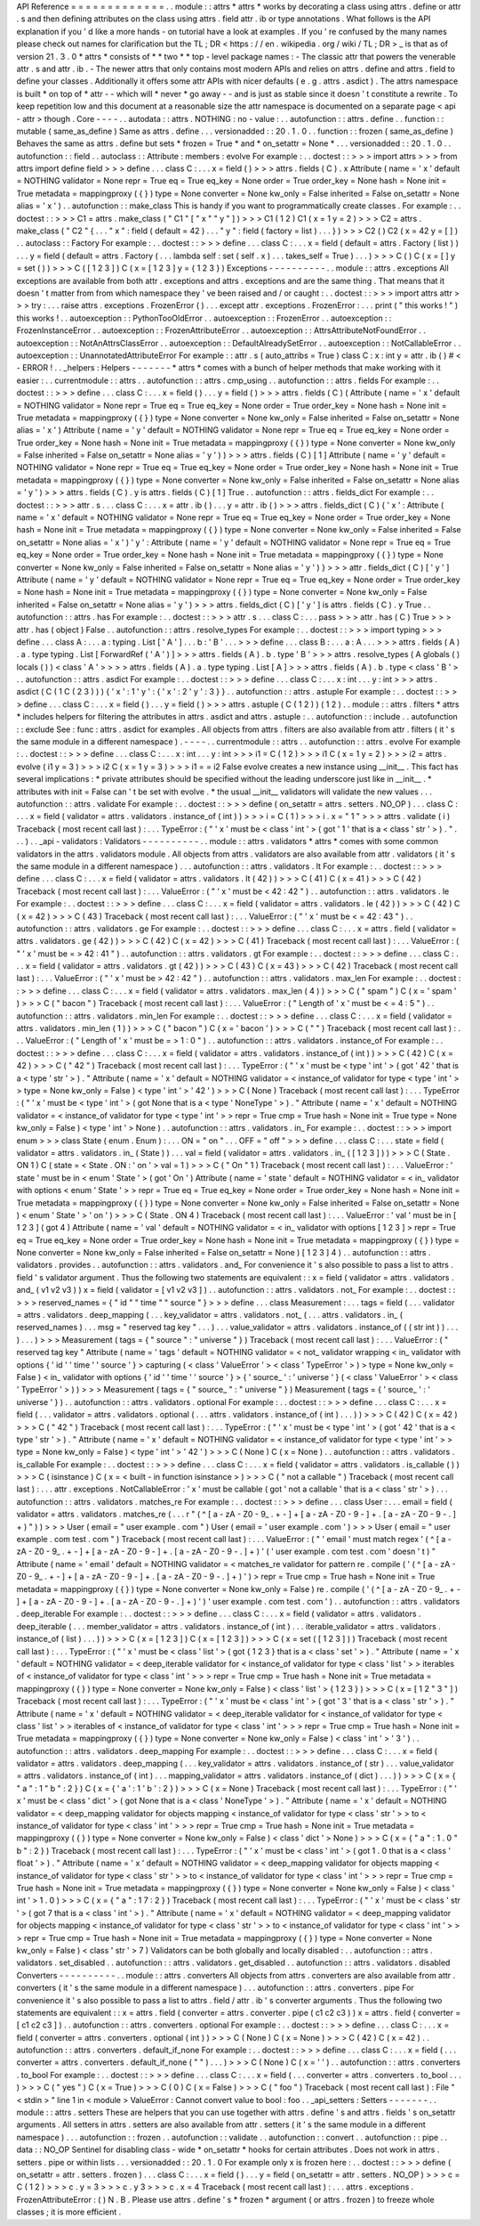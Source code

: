 API
Reference
=
=
=
=
=
=
=
=
=
=
=
=
=
.
.
module
:
:
attrs
*
attrs
*
works
by
decorating
a
class
using
attrs
.
define
or
attr
.
s
and
then
defining
attributes
on
the
class
using
attrs
.
field
attr
.
ib
or
type
annotations
.
What
follows
is
the
API
explanation
if
you
'
d
like
a
more
hands
-
on
tutorial
have
a
look
at
examples
.
If
you
'
re
confused
by
the
many
names
please
check
out
names
for
clarification
but
the
TL
;
DR
<
https
:
/
/
en
.
wikipedia
.
org
/
wiki
/
TL
;
DR
>
_
is
that
as
of
version
21
.
3
.
0
*
attrs
*
consists
of
*
*
two
*
*
top
-
level
package
names
:
-
The
classic
attr
that
powers
the
venerable
attr
.
s
and
attr
.
ib
.
-
The
newer
attrs
that
only
contains
most
modern
APIs
and
relies
on
attrs
.
define
and
attrs
.
field
to
define
your
classes
.
Additionally
it
offers
some
attr
APIs
with
nicer
defaults
(
e
.
g
.
attrs
.
asdict
)
.
The
attrs
namespace
is
built
*
on
top
of
*
attr
-
-
which
will
*
never
*
go
away
-
-
and
is
just
as
stable
since
it
doesn
'
t
constitute
a
rewrite
.
To
keep
repetition
low
and
this
document
at
a
reasonable
size
the
attr
namespace
is
documented
on
a
separate
page
<
api
-
attr
>
though
.
Core
-
-
-
-
.
.
autodata
:
:
attrs
.
NOTHING
:
no
-
value
:
.
.
autofunction
:
:
attrs
.
define
.
.
function
:
:
mutable
(
same_as_define
)
Same
as
attrs
.
define
.
.
.
versionadded
:
:
20
.
1
.
0
.
.
function
:
:
frozen
(
same_as_define
)
Behaves
the
same
as
attrs
.
define
but
sets
*
frozen
=
True
*
and
*
on_setattr
=
None
*
.
.
.
versionadded
:
:
20
.
1
.
0
.
.
autofunction
:
:
field
.
.
autoclass
:
:
Attribute
:
members
:
evolve
For
example
:
.
.
doctest
:
:
>
>
>
import
attrs
>
>
>
from
attrs
import
define
field
>
>
>
define
.
.
.
class
C
:
.
.
.
x
=
field
(
)
>
>
>
attrs
.
fields
(
C
)
.
x
Attribute
(
name
=
'
x
'
default
=
NOTHING
validator
=
None
repr
=
True
eq
=
True
eq_key
=
None
order
=
True
order_key
=
None
hash
=
None
init
=
True
metadata
=
mappingproxy
(
{
}
)
type
=
None
converter
=
None
kw_only
=
False
inherited
=
False
on_setattr
=
None
alias
=
'
x
'
)
.
.
autofunction
:
:
make_class
This
is
handy
if
you
want
to
programmatically
create
classes
.
For
example
:
.
.
doctest
:
:
>
>
>
C1
=
attrs
.
make_class
(
"
C1
"
[
"
x
"
"
y
"
]
)
>
>
>
C1
(
1
2
)
C1
(
x
=
1
y
=
2
)
>
>
>
C2
=
attrs
.
make_class
(
"
C2
"
{
.
.
.
"
x
"
:
field
(
default
=
42
)
.
.
.
"
y
"
:
field
(
factory
=
list
)
.
.
.
}
)
>
>
>
C2
(
)
C2
(
x
=
42
y
=
[
]
)
.
.
autoclass
:
:
Factory
For
example
:
.
.
doctest
:
:
>
>
>
define
.
.
.
class
C
:
.
.
.
x
=
field
(
default
=
attrs
.
Factory
(
list
)
)
.
.
.
y
=
field
(
default
=
attrs
.
Factory
(
.
.
.
lambda
self
:
set
(
self
.
x
)
.
.
.
takes_self
=
True
)
.
.
.
)
>
>
>
C
(
)
C
(
x
=
[
]
y
=
set
(
)
)
>
>
>
C
(
[
1
2
3
]
)
C
(
x
=
[
1
2
3
]
y
=
{
1
2
3
}
)
Exceptions
-
-
-
-
-
-
-
-
-
-
.
.
module
:
:
attrs
.
exceptions
All
exceptions
are
available
from
both
attr
.
exceptions
and
attrs
.
exceptions
and
are
the
same
thing
.
That
means
that
it
doesn
'
t
matter
from
from
which
namespace
they
'
ve
been
raised
and
/
or
caught
:
.
.
doctest
:
:
>
>
>
import
attrs
attr
>
>
>
try
:
.
.
.
raise
attrs
.
exceptions
.
FrozenError
(
)
.
.
.
except
attr
.
exceptions
.
FrozenError
:
.
.
.
print
(
"
this
works
!
"
)
this
works
!
.
.
autoexception
:
:
PythonTooOldError
.
.
autoexception
:
:
FrozenError
.
.
autoexception
:
:
FrozenInstanceError
.
.
autoexception
:
:
FrozenAttributeError
.
.
autoexception
:
:
AttrsAttributeNotFoundError
.
.
autoexception
:
:
NotAnAttrsClassError
.
.
autoexception
:
:
DefaultAlreadySetError
.
.
autoexception
:
:
NotCallableError
.
.
autoexception
:
:
UnannotatedAttributeError
For
example
:
:
attr
.
s
(
auto_attribs
=
True
)
class
C
:
x
:
int
y
=
attr
.
ib
(
)
#
<
-
ERROR
!
.
.
_helpers
:
Helpers
-
-
-
-
-
-
-
*
attrs
*
comes
with
a
bunch
of
helper
methods
that
make
working
with
it
easier
:
.
.
currentmodule
:
:
attrs
.
.
autofunction
:
:
attrs
.
cmp_using
.
.
autofunction
:
:
attrs
.
fields
For
example
:
.
.
doctest
:
:
>
>
>
define
.
.
.
class
C
:
.
.
.
x
=
field
(
)
.
.
.
y
=
field
(
)
>
>
>
attrs
.
fields
(
C
)
(
Attribute
(
name
=
'
x
'
default
=
NOTHING
validator
=
None
repr
=
True
eq
=
True
eq_key
=
None
order
=
True
order_key
=
None
hash
=
None
init
=
True
metadata
=
mappingproxy
(
{
}
)
type
=
None
converter
=
None
kw_only
=
False
inherited
=
False
on_setattr
=
None
alias
=
'
x
'
)
Attribute
(
name
=
'
y
'
default
=
NOTHING
validator
=
None
repr
=
True
eq
=
True
eq_key
=
None
order
=
True
order_key
=
None
hash
=
None
init
=
True
metadata
=
mappingproxy
(
{
}
)
type
=
None
converter
=
None
kw_only
=
False
inherited
=
False
on_setattr
=
None
alias
=
'
y
'
)
)
>
>
>
attrs
.
fields
(
C
)
[
1
]
Attribute
(
name
=
'
y
'
default
=
NOTHING
validator
=
None
repr
=
True
eq
=
True
eq_key
=
None
order
=
True
order_key
=
None
hash
=
None
init
=
True
metadata
=
mappingproxy
(
{
}
)
type
=
None
converter
=
None
kw_only
=
False
inherited
=
False
on_setattr
=
None
alias
=
'
y
'
)
>
>
>
attrs
.
fields
(
C
)
.
y
is
attrs
.
fields
(
C
)
[
1
]
True
.
.
autofunction
:
:
attrs
.
fields_dict
For
example
:
.
.
doctest
:
:
>
>
>
attr
.
s
.
.
.
class
C
:
.
.
.
x
=
attr
.
ib
(
)
.
.
.
y
=
attr
.
ib
(
)
>
>
>
attrs
.
fields_dict
(
C
)
{
'
x
'
:
Attribute
(
name
=
'
x
'
default
=
NOTHING
validator
=
None
repr
=
True
eq
=
True
eq_key
=
None
order
=
True
order_key
=
None
hash
=
None
init
=
True
metadata
=
mappingproxy
(
{
}
)
type
=
None
converter
=
None
kw_only
=
False
inherited
=
False
on_setattr
=
None
alias
=
'
x
'
)
'
y
'
:
Attribute
(
name
=
'
y
'
default
=
NOTHING
validator
=
None
repr
=
True
eq
=
True
eq_key
=
None
order
=
True
order_key
=
None
hash
=
None
init
=
True
metadata
=
mappingproxy
(
{
}
)
type
=
None
converter
=
None
kw_only
=
False
inherited
=
False
on_setattr
=
None
alias
=
'
y
'
)
}
>
>
>
attr
.
fields_dict
(
C
)
[
'
y
'
]
Attribute
(
name
=
'
y
'
default
=
NOTHING
validator
=
None
repr
=
True
eq
=
True
eq_key
=
None
order
=
True
order_key
=
None
hash
=
None
init
=
True
metadata
=
mappingproxy
(
{
}
)
type
=
None
converter
=
None
kw_only
=
False
inherited
=
False
on_setattr
=
None
alias
=
'
y
'
)
>
>
>
attrs
.
fields_dict
(
C
)
[
'
y
'
]
is
attrs
.
fields
(
C
)
.
y
True
.
.
autofunction
:
:
attrs
.
has
For
example
:
.
.
doctest
:
:
>
>
>
attr
.
s
.
.
.
class
C
:
.
.
.
pass
>
>
>
attr
.
has
(
C
)
True
>
>
>
attr
.
has
(
object
)
False
.
.
autofunction
:
:
attrs
.
resolve_types
For
example
:
.
.
doctest
:
:
>
>
>
import
typing
>
>
>
define
.
.
.
class
A
:
.
.
.
a
:
typing
.
List
[
'
A
'
]
.
.
.
b
:
'
B
'
.
.
.
>
>
>
define
.
.
.
class
B
:
.
.
.
a
:
A
.
.
.
>
>
>
attrs
.
fields
(
A
)
.
a
.
type
typing
.
List
[
ForwardRef
(
'
A
'
)
]
>
>
>
attrs
.
fields
(
A
)
.
b
.
type
'
B
'
>
>
>
attrs
.
resolve_types
(
A
globals
(
)
locals
(
)
)
<
class
'
A
'
>
>
>
>
attrs
.
fields
(
A
)
.
a
.
type
typing
.
List
[
A
]
>
>
>
attrs
.
fields
(
A
)
.
b
.
type
<
class
'
B
'
>
.
.
autofunction
:
:
attrs
.
asdict
For
example
:
.
.
doctest
:
:
>
>
>
define
.
.
.
class
C
:
.
.
.
x
:
int
.
.
.
y
:
int
>
>
>
attrs
.
asdict
(
C
(
1
C
(
2
3
)
)
)
{
'
x
'
:
1
'
y
'
:
{
'
x
'
:
2
'
y
'
:
3
}
}
.
.
autofunction
:
:
attrs
.
astuple
For
example
:
.
.
doctest
:
:
>
>
>
define
.
.
.
class
C
:
.
.
.
x
=
field
(
)
.
.
.
y
=
field
(
)
>
>
>
attrs
.
astuple
(
C
(
1
2
)
)
(
1
2
)
.
.
module
:
:
attrs
.
filters
*
attrs
*
includes
helpers
for
filtering
the
attributes
in
attrs
.
asdict
and
attrs
.
astuple
:
.
.
autofunction
:
:
include
.
.
autofunction
:
:
exclude
See
:
func
:
attrs
.
asdict
for
examples
.
All
objects
from
attrs
.
filters
are
also
available
from
attr
.
filters
(
it
'
s
the
same
module
in
a
different
namespace
)
.
-
-
-
-
.
.
currentmodule
:
:
attrs
.
.
autofunction
:
:
attrs
.
evolve
For
example
:
.
.
doctest
:
:
>
>
>
define
.
.
.
class
C
:
.
.
.
x
:
int
.
.
.
y
:
int
>
>
>
i1
=
C
(
1
2
)
>
>
>
i1
C
(
x
=
1
y
=
2
)
>
>
>
i2
=
attrs
.
evolve
(
i1
y
=
3
)
>
>
>
i2
C
(
x
=
1
y
=
3
)
>
>
>
i1
=
=
i2
False
evolve
creates
a
new
instance
using
__init__
.
This
fact
has
several
implications
:
*
private
attributes
should
be
specified
without
the
leading
underscore
just
like
in
__init__
.
*
attributes
with
init
=
False
can
'
t
be
set
with
evolve
.
*
the
usual
__init__
validators
will
validate
the
new
values
.
.
.
autofunction
:
:
attrs
.
validate
For
example
:
.
.
doctest
:
:
>
>
>
define
(
on_setattr
=
attrs
.
setters
.
NO_OP
)
.
.
.
class
C
:
.
.
.
x
=
field
(
validator
=
attrs
.
validators
.
instance_of
(
int
)
)
>
>
>
i
=
C
(
1
)
>
>
>
i
.
x
=
"
1
"
>
>
>
attrs
.
validate
(
i
)
Traceback
(
most
recent
call
last
)
:
.
.
.
TypeError
:
(
"
'
x
'
must
be
<
class
'
int
'
>
(
got
'
1
'
that
is
a
<
class
'
str
'
>
)
.
"
.
.
.
)
.
.
_api
-
validators
:
Validators
-
-
-
-
-
-
-
-
-
-
.
.
module
:
:
attrs
.
validators
*
attrs
*
comes
with
some
common
validators
in
the
attrs
.
validators
module
.
All
objects
from
attrs
.
validators
are
also
available
from
attr
.
validators
(
it
'
s
the
same
module
in
a
different
namespace
)
.
.
.
autofunction
:
:
attrs
.
validators
.
lt
For
example
:
.
.
doctest
:
:
>
>
>
define
.
.
.
class
C
:
.
.
.
x
=
field
(
validator
=
attrs
.
validators
.
lt
(
42
)
)
>
>
>
C
(
41
)
C
(
x
=
41
)
>
>
>
C
(
42
)
Traceback
(
most
recent
call
last
)
:
.
.
.
ValueError
:
(
"
'
x
'
must
be
<
42
:
42
"
)
.
.
autofunction
:
:
attrs
.
validators
.
le
For
example
:
.
.
doctest
:
:
>
>
>
define
.
.
.
class
C
:
.
.
.
x
=
field
(
validator
=
attrs
.
validators
.
le
(
42
)
)
>
>
>
C
(
42
)
C
(
x
=
42
)
>
>
>
C
(
43
)
Traceback
(
most
recent
call
last
)
:
.
.
.
ValueError
:
(
"
'
x
'
must
be
<
=
42
:
43
"
)
.
.
autofunction
:
:
attrs
.
validators
.
ge
For
example
:
.
.
doctest
:
:
>
>
>
define
.
.
.
class
C
:
.
.
.
x
=
attrs
.
field
(
validator
=
attrs
.
validators
.
ge
(
42
)
)
>
>
>
C
(
42
)
C
(
x
=
42
)
>
>
>
C
(
41
)
Traceback
(
most
recent
call
last
)
:
.
.
.
ValueError
:
(
"
'
x
'
must
be
=
>
42
:
41
"
)
.
.
autofunction
:
:
attrs
.
validators
.
gt
For
example
:
.
.
doctest
:
:
>
>
>
define
.
.
.
class
C
:
.
.
.
x
=
field
(
validator
=
attrs
.
validators
.
gt
(
42
)
)
>
>
>
C
(
43
)
C
(
x
=
43
)
>
>
>
C
(
42
)
Traceback
(
most
recent
call
last
)
:
.
.
.
ValueError
:
(
"
'
x
'
must
be
>
42
:
42
"
)
.
.
autofunction
:
:
attrs
.
validators
.
max_len
For
example
:
.
.
doctest
:
:
>
>
>
define
.
.
.
class
C
:
.
.
.
x
=
field
(
validator
=
attrs
.
validators
.
max_len
(
4
)
)
>
>
>
C
(
"
spam
"
)
C
(
x
=
'
spam
'
)
>
>
>
C
(
"
bacon
"
)
Traceback
(
most
recent
call
last
)
:
.
.
.
ValueError
:
(
"
Length
of
'
x
'
must
be
<
=
4
:
5
"
)
.
.
autofunction
:
:
attrs
.
validators
.
min_len
For
example
:
.
.
doctest
:
:
>
>
>
define
.
.
.
class
C
:
.
.
.
x
=
field
(
validator
=
attrs
.
validators
.
min_len
(
1
)
)
>
>
>
C
(
"
bacon
"
)
C
(
x
=
'
bacon
'
)
>
>
>
C
(
"
"
)
Traceback
(
most
recent
call
last
)
:
.
.
.
ValueError
:
(
"
Length
of
'
x
'
must
be
=
>
1
:
0
"
)
.
.
autofunction
:
:
attrs
.
validators
.
instance_of
For
example
:
.
.
doctest
:
:
>
>
>
define
.
.
.
class
C
:
.
.
.
x
=
field
(
validator
=
attrs
.
validators
.
instance_of
(
int
)
)
>
>
>
C
(
42
)
C
(
x
=
42
)
>
>
>
C
(
"
42
"
)
Traceback
(
most
recent
call
last
)
:
.
.
.
TypeError
:
(
"
'
x
'
must
be
<
type
'
int
'
>
(
got
'
42
'
that
is
a
<
type
'
str
'
>
)
.
"
Attribute
(
name
=
'
x
'
default
=
NOTHING
validator
=
<
instance_of
validator
for
type
<
type
'
int
'
>
>
type
=
None
kw_only
=
False
)
<
type
'
int
'
>
'
42
'
)
>
>
>
C
(
None
)
Traceback
(
most
recent
call
last
)
:
.
.
.
TypeError
:
(
"
'
x
'
must
be
<
type
'
int
'
>
(
got
None
that
is
a
<
type
'
NoneType
'
>
)
.
"
Attribute
(
name
=
'
x
'
default
=
NOTHING
validator
=
<
instance_of
validator
for
type
<
type
'
int
'
>
>
repr
=
True
cmp
=
True
hash
=
None
init
=
True
type
=
None
kw_only
=
False
)
<
type
'
int
'
>
None
)
.
.
autofunction
:
:
attrs
.
validators
.
in_
For
example
:
.
.
doctest
:
:
>
>
>
import
enum
>
>
>
class
State
(
enum
.
Enum
)
:
.
.
.
ON
=
"
on
"
.
.
.
OFF
=
"
off
"
>
>
>
define
.
.
.
class
C
:
.
.
.
state
=
field
(
validator
=
attrs
.
validators
.
in_
(
State
)
)
.
.
.
val
=
field
(
validator
=
attrs
.
validators
.
in_
(
[
1
2
3
]
)
)
>
>
>
C
(
State
.
ON
1
)
C
(
state
=
<
State
.
ON
:
'
on
'
>
val
=
1
)
>
>
>
C
(
"
On
"
1
)
Traceback
(
most
recent
call
last
)
:
.
.
.
ValueError
:
'
state
'
must
be
in
<
enum
'
State
'
>
(
got
'
On
'
)
Attribute
(
name
=
'
state
'
default
=
NOTHING
validator
=
<
in_
validator
with
options
<
enum
'
State
'
>
>
repr
=
True
eq
=
True
eq_key
=
None
order
=
True
order_key
=
None
hash
=
None
init
=
True
metadata
=
mappingproxy
(
{
}
)
type
=
None
converter
=
None
kw_only
=
False
inherited
=
False
on_setattr
=
None
)
<
enum
'
State
'
>
'
on
'
)
>
>
>
C
(
State
.
ON
4
)
Traceback
(
most
recent
call
last
)
:
.
.
.
ValueError
:
'
val
'
must
be
in
[
1
2
3
]
(
got
4
)
Attribute
(
name
=
'
val
'
default
=
NOTHING
validator
=
<
in_
validator
with
options
[
1
2
3
]
>
repr
=
True
eq
=
True
eq_key
=
None
order
=
True
order_key
=
None
hash
=
None
init
=
True
metadata
=
mappingproxy
(
{
}
)
type
=
None
converter
=
None
kw_only
=
False
inherited
=
False
on_setattr
=
None
)
[
1
2
3
]
4
)
.
.
autofunction
:
:
attrs
.
validators
.
provides
.
.
autofunction
:
:
attrs
.
validators
.
and_
For
convenience
it
'
s
also
possible
to
pass
a
list
to
attrs
.
field
'
s
validator
argument
.
Thus
the
following
two
statements
are
equivalent
:
:
x
=
field
(
validator
=
attrs
.
validators
.
and_
(
v1
v2
v3
)
)
x
=
field
(
validator
=
[
v1
v2
v3
]
)
.
.
autofunction
:
:
attrs
.
validators
.
not_
For
example
:
.
.
doctest
:
:
>
>
>
reserved_names
=
{
"
id
"
"
time
"
"
source
"
}
>
>
>
define
.
.
.
class
Measurement
:
.
.
.
tags
=
field
(
.
.
.
validator
=
attrs
.
validators
.
deep_mapping
(
.
.
.
key_validator
=
attrs
.
validators
.
not_
(
.
.
.
attrs
.
validators
.
in_
(
reserved_names
)
.
.
.
msg
=
"
reserved
tag
key
"
.
.
.
)
.
.
.
value_validator
=
attrs
.
validators
.
instance_of
(
(
str
int
)
)
.
.
.
)
.
.
.
)
>
>
>
Measurement
(
tags
=
{
"
source
"
:
"
universe
"
}
)
Traceback
(
most
recent
call
last
)
:
.
.
.
ValueError
:
(
"
reserved
tag
key
"
Attribute
(
name
=
'
tags
'
default
=
NOTHING
validator
=
<
not_
validator
wrapping
<
in_
validator
with
options
{
'
id
'
'
time
'
'
source
'
}
>
capturing
(
<
class
'
ValueError
'
>
<
class
'
TypeError
'
>
)
>
type
=
None
kw_only
=
False
)
<
in_
validator
with
options
{
'
id
'
'
time
'
'
source
'
}
>
{
'
source_
'
:
'
universe
'
}
(
<
class
'
ValueError
'
>
<
class
'
TypeError
'
>
)
)
>
>
>
Measurement
(
tags
=
{
"
source_
"
:
"
universe
"
}
)
Measurement
(
tags
=
{
'
source_
'
:
'
universe
'
}
)
.
.
autofunction
:
:
attrs
.
validators
.
optional
For
example
:
.
.
doctest
:
:
>
>
>
define
.
.
.
class
C
:
.
.
.
x
=
field
(
.
.
.
validator
=
attrs
.
validators
.
optional
(
.
.
.
attrs
.
validators
.
instance_of
(
int
)
.
.
.
)
)
>
>
>
C
(
42
)
C
(
x
=
42
)
>
>
>
C
(
"
42
"
)
Traceback
(
most
recent
call
last
)
:
.
.
.
TypeError
:
(
"
'
x
'
must
be
<
type
'
int
'
>
(
got
'
42
'
that
is
a
<
type
'
str
'
>
)
.
"
Attribute
(
name
=
'
x
'
default
=
NOTHING
validator
=
<
instance_of
validator
for
type
<
type
'
int
'
>
>
type
=
None
kw_only
=
False
)
<
type
'
int
'
>
'
42
'
)
>
>
>
C
(
None
)
C
(
x
=
None
)
.
.
autofunction
:
:
attrs
.
validators
.
is_callable
For
example
:
.
.
doctest
:
:
>
>
>
define
.
.
.
class
C
:
.
.
.
x
=
field
(
validator
=
attrs
.
validators
.
is_callable
(
)
)
>
>
>
C
(
isinstance
)
C
(
x
=
<
built
-
in
function
isinstance
>
)
>
>
>
C
(
"
not
a
callable
"
)
Traceback
(
most
recent
call
last
)
:
.
.
.
attr
.
exceptions
.
NotCallableError
:
'
x
'
must
be
callable
(
got
'
not
a
callable
'
that
is
a
<
class
'
str
'
>
)
.
.
.
autofunction
:
:
attrs
.
validators
.
matches_re
For
example
:
.
.
doctest
:
:
>
>
>
define
.
.
.
class
User
:
.
.
.
email
=
field
(
validator
=
attrs
.
validators
.
matches_re
(
.
.
.
r
"
(
^
[
a
-
zA
-
Z0
-
9_
.
+
-
]
+
[
a
-
zA
-
Z0
-
9
-
]
+
\
.
[
a
-
zA
-
Z0
-
9
-
.
]
+
)
"
)
)
>
>
>
User
(
email
=
"
user
example
.
com
"
)
User
(
email
=
'
user
example
.
com
'
)
>
>
>
User
(
email
=
"
user
example
.
com
test
.
com
"
)
Traceback
(
most
recent
call
last
)
:
.
.
.
ValueError
:
(
"
'
email
'
must
match
regex
'
(
^
[
a
-
zA
-
Z0
-
9_
.
+
-
]
+
[
a
-
zA
-
Z0
-
9
-
]
+
\
\
\
\
.
[
a
-
zA
-
Z0
-
9
-
.
]
+
)
'
(
'
user
example
.
com
test
.
com
'
doesn
'
t
)
"
Attribute
(
name
=
'
email
'
default
=
NOTHING
validator
=
<
matches_re
validator
for
pattern
re
.
compile
(
'
(
^
[
a
-
zA
-
Z0
-
9_
.
+
-
]
+
[
a
-
zA
-
Z0
-
9
-
]
+
\
\
.
[
a
-
zA
-
Z0
-
9
-
.
]
+
)
'
)
>
repr
=
True
cmp
=
True
hash
=
None
init
=
True
metadata
=
mappingproxy
(
{
}
)
type
=
None
converter
=
None
kw_only
=
False
)
re
.
compile
(
'
(
^
[
a
-
zA
-
Z0
-
9_
.
+
-
]
+
[
a
-
zA
-
Z0
-
9
-
]
+
\
\
.
[
a
-
zA
-
Z0
-
9
-
.
]
+
)
'
)
'
user
example
.
com
test
.
com
'
)
.
.
autofunction
:
:
attrs
.
validators
.
deep_iterable
For
example
:
.
.
doctest
:
:
>
>
>
define
.
.
.
class
C
:
.
.
.
x
=
field
(
validator
=
attrs
.
validators
.
deep_iterable
(
.
.
.
member_validator
=
attrs
.
validators
.
instance_of
(
int
)
.
.
.
iterable_validator
=
attrs
.
validators
.
instance_of
(
list
)
.
.
.
)
)
>
>
>
C
(
x
=
[
1
2
3
]
)
C
(
x
=
[
1
2
3
]
)
>
>
>
C
(
x
=
set
(
[
1
2
3
]
)
)
Traceback
(
most
recent
call
last
)
:
.
.
.
TypeError
:
(
"
'
x
'
must
be
<
class
'
list
'
>
(
got
{
1
2
3
}
that
is
a
<
class
'
set
'
>
)
.
"
Attribute
(
name
=
'
x
'
default
=
NOTHING
validator
=
<
deep_iterable
validator
for
<
instance_of
validator
for
type
<
class
'
list
'
>
>
iterables
of
<
instance_of
validator
for
type
<
class
'
int
'
>
>
>
repr
=
True
cmp
=
True
hash
=
None
init
=
True
metadata
=
mappingproxy
(
{
}
)
type
=
None
converter
=
None
kw_only
=
False
)
<
class
'
list
'
>
{
1
2
3
}
)
>
>
>
C
(
x
=
[
1
2
"
3
"
]
)
Traceback
(
most
recent
call
last
)
:
.
.
.
TypeError
:
(
"
'
x
'
must
be
<
class
'
int
'
>
(
got
'
3
'
that
is
a
<
class
'
str
'
>
)
.
"
Attribute
(
name
=
'
x
'
default
=
NOTHING
validator
=
<
deep_iterable
validator
for
<
instance_of
validator
for
type
<
class
'
list
'
>
>
iterables
of
<
instance_of
validator
for
type
<
class
'
int
'
>
>
>
repr
=
True
cmp
=
True
hash
=
None
init
=
True
metadata
=
mappingproxy
(
{
}
)
type
=
None
converter
=
None
kw_only
=
False
)
<
class
'
int
'
>
'
3
'
)
.
.
autofunction
:
:
attrs
.
validators
.
deep_mapping
For
example
:
.
.
doctest
:
:
>
>
>
define
.
.
.
class
C
:
.
.
.
x
=
field
(
validator
=
attrs
.
validators
.
deep_mapping
(
.
.
.
key_validator
=
attrs
.
validators
.
instance_of
(
str
)
.
.
.
value_validator
=
attrs
.
validators
.
instance_of
(
int
)
.
.
.
mapping_validator
=
attrs
.
validators
.
instance_of
(
dict
)
.
.
.
)
)
>
>
>
C
(
x
=
{
"
a
"
:
1
"
b
"
:
2
}
)
C
(
x
=
{
'
a
'
:
1
'
b
'
:
2
}
)
>
>
>
C
(
x
=
None
)
Traceback
(
most
recent
call
last
)
:
.
.
.
TypeError
:
(
"
'
x
'
must
be
<
class
'
dict
'
>
(
got
None
that
is
a
<
class
'
NoneType
'
>
)
.
"
Attribute
(
name
=
'
x
'
default
=
NOTHING
validator
=
<
deep_mapping
validator
for
objects
mapping
<
instance_of
validator
for
type
<
class
'
str
'
>
>
to
<
instance_of
validator
for
type
<
class
'
int
'
>
>
>
repr
=
True
cmp
=
True
hash
=
None
init
=
True
metadata
=
mappingproxy
(
{
}
)
type
=
None
converter
=
None
kw_only
=
False
)
<
class
'
dict
'
>
None
)
>
>
>
C
(
x
=
{
"
a
"
:
1
.
0
"
b
"
:
2
}
)
Traceback
(
most
recent
call
last
)
:
.
.
.
TypeError
:
(
"
'
x
'
must
be
<
class
'
int
'
>
(
got
1
.
0
that
is
a
<
class
'
float
'
>
)
.
"
Attribute
(
name
=
'
x
'
default
=
NOTHING
validator
=
<
deep_mapping
validator
for
objects
mapping
<
instance_of
validator
for
type
<
class
'
str
'
>
>
to
<
instance_of
validator
for
type
<
class
'
int
'
>
>
>
repr
=
True
cmp
=
True
hash
=
None
init
=
True
metadata
=
mappingproxy
(
{
}
)
type
=
None
converter
=
None
kw_only
=
False
)
<
class
'
int
'
>
1
.
0
)
>
>
>
C
(
x
=
{
"
a
"
:
1
7
:
2
}
)
Traceback
(
most
recent
call
last
)
:
.
.
.
TypeError
:
(
"
'
x
'
must
be
<
class
'
str
'
>
(
got
7
that
is
a
<
class
'
int
'
>
)
.
"
Attribute
(
name
=
'
x
'
default
=
NOTHING
validator
=
<
deep_mapping
validator
for
objects
mapping
<
instance_of
validator
for
type
<
class
'
str
'
>
>
to
<
instance_of
validator
for
type
<
class
'
int
'
>
>
>
repr
=
True
cmp
=
True
hash
=
None
init
=
True
metadata
=
mappingproxy
(
{
}
)
type
=
None
converter
=
None
kw_only
=
False
)
<
class
'
str
'
>
7
)
Validators
can
be
both
globally
and
locally
disabled
:
.
.
autofunction
:
:
attrs
.
validators
.
set_disabled
.
.
autofunction
:
:
attrs
.
validators
.
get_disabled
.
.
autofunction
:
:
attrs
.
validators
.
disabled
Converters
-
-
-
-
-
-
-
-
-
-
.
.
module
:
:
attrs
.
converters
All
objects
from
attrs
.
converters
are
also
available
from
attr
.
converters
(
it
'
s
the
same
module
in
a
different
namespace
)
.
.
.
autofunction
:
:
attrs
.
converters
.
pipe
For
convenience
it
'
s
also
possible
to
pass
a
list
to
attrs
.
field
/
attr
.
ib
'
s
converter
arguments
.
Thus
the
following
two
statements
are
equivalent
:
:
x
=
attrs
.
field
(
converter
=
attrs
.
converter
.
pipe
(
c1
c2
c3
)
)
x
=
attrs
.
field
(
converter
=
[
c1
c2
c3
]
)
.
.
autofunction
:
:
attrs
.
converters
.
optional
For
example
:
.
.
doctest
:
:
>
>
>
define
.
.
.
class
C
:
.
.
.
x
=
field
(
converter
=
attrs
.
converters
.
optional
(
int
)
)
>
>
>
C
(
None
)
C
(
x
=
None
)
>
>
>
C
(
42
)
C
(
x
=
42
)
.
.
autofunction
:
:
attrs
.
converters
.
default_if_none
For
example
:
.
.
doctest
:
:
>
>
>
define
.
.
.
class
C
:
.
.
.
x
=
field
(
.
.
.
converter
=
attrs
.
converters
.
default_if_none
(
"
"
)
.
.
.
)
>
>
>
C
(
None
)
C
(
x
=
'
'
)
.
.
autofunction
:
:
attrs
.
converters
.
to_bool
For
example
:
.
.
doctest
:
:
>
>
>
define
.
.
.
class
C
:
.
.
.
x
=
field
(
.
.
.
converter
=
attrs
.
converters
.
to_bool
.
.
.
)
>
>
>
C
(
"
yes
"
)
C
(
x
=
True
)
>
>
>
C
(
0
)
C
(
x
=
False
)
>
>
>
C
(
"
foo
"
)
Traceback
(
most
recent
call
last
)
:
File
"
<
stdin
>
"
line
1
in
<
module
>
ValueError
:
Cannot
convert
value
to
bool
:
foo
.
.
_api_setters
:
Setters
-
-
-
-
-
-
-
.
.
module
:
:
attrs
.
setters
These
are
helpers
that
you
can
use
together
with
attrs
.
define
'
s
and
attrs
.
fields
'
s
on_setattr
arguments
.
All
setters
in
attrs
.
setters
are
also
available
from
attr
.
setters
(
it
'
s
the
same
module
in
a
different
namespace
)
.
.
.
autofunction
:
:
frozen
.
.
autofunction
:
:
validate
.
.
autofunction
:
:
convert
.
.
autofunction
:
:
pipe
.
.
data
:
:
NO_OP
Sentinel
for
disabling
class
-
wide
*
on_setattr
*
hooks
for
certain
attributes
.
Does
not
work
in
attrs
.
setters
.
pipe
or
within
lists
.
.
.
versionadded
:
:
20
.
1
.
0
For
example
only
x
is
frozen
here
:
.
.
doctest
:
:
>
>
>
define
(
on_setattr
=
attr
.
setters
.
frozen
)
.
.
.
class
C
:
.
.
.
x
=
field
(
)
.
.
.
y
=
field
(
on_setattr
=
attr
.
setters
.
NO_OP
)
>
>
>
c
=
C
(
1
2
)
>
>
>
c
.
y
=
3
>
>
>
c
.
y
3
>
>
>
c
.
x
=
4
Traceback
(
most
recent
call
last
)
:
.
.
.
attrs
.
exceptions
.
FrozenAttributeError
:
(
)
N
.
B
.
Please
use
attrs
.
define
'
s
*
frozen
*
argument
(
or
attrs
.
frozen
)
to
freeze
whole
classes
;
it
is
more
efficient
.
